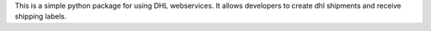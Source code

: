 This is a simple python package for using DHL webservices. It allows developers
to create dhl shipments and receive shipping labels.



